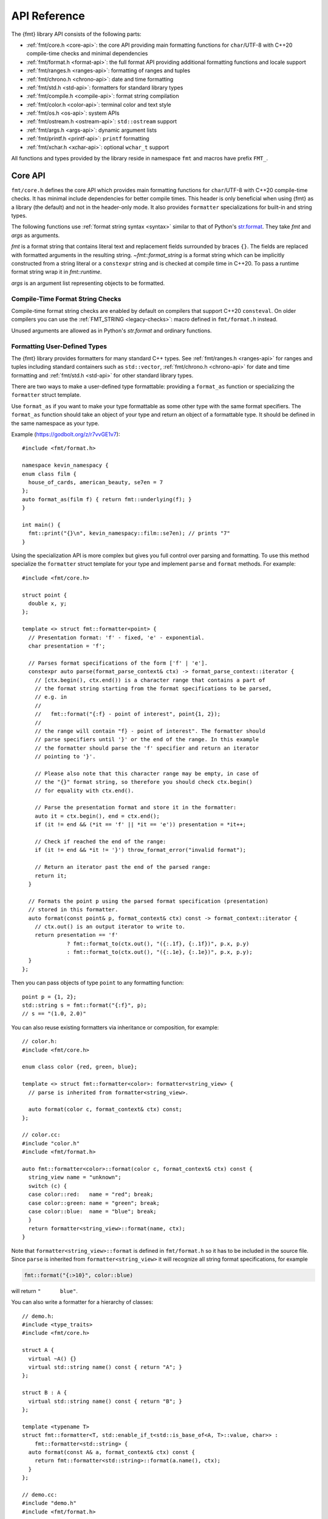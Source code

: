 .. _string-formatting-api:

*************
API Reference
*************

The {fmt} library API consists of the following parts:

* :ref:`fmt/core.h <core-api>`: the core API providing main formatting functions
  for ``char``/UTF-8 with C++20 compile-time checks and minimal dependencies
* :ref:`fmt/format.h <format-api>`: the full format API providing additional
  formatting functions and locale support
* :ref:`fmt/ranges.h <ranges-api>`: formatting of ranges and tuples
* :ref:`fmt/chrono.h <chrono-api>`: date and time formatting
* :ref:`fmt/std.h <std-api>`: formatters for standard library types
* :ref:`fmt/compile.h <compile-api>`: format string compilation
* :ref:`fmt/color.h <color-api>`: terminal color and text style
* :ref:`fmt/os.h <os-api>`: system APIs
* :ref:`fmt/ostream.h <ostream-api>`: ``std::ostream`` support
* :ref:`fmt/args.h <args-api>`: dynamic argument lists
* :ref:`fmt/printf.h <printf-api>`: ``printf`` formatting
* :ref:`fmt/xchar.h <xchar-api>`: optional ``wchar_t`` support 

All functions and types provided by the library reside in namespace ``fmt`` and
macros have prefix ``FMT_``.

.. _core-api:

Core API
========

``fmt/core.h`` defines the core API which provides main formatting functions
for ``char``/UTF-8 with C++20 compile-time checks. It has minimal include
dependencies for better compile times. This header is only beneficial when
using {fmt} as a library (the default) and not in the header-only mode.
It also provides ``formatter`` specializations for built-in and string types.

The following functions use :ref:`format string syntax <syntax>`
similar to that of Python's `str.format
<https://docs.python.org/3/library/stdtypes.html#str.format>`_.
They take *fmt* and *args* as arguments.

*fmt* is a format string that contains literal text and replacement fields
surrounded by braces ``{}``. The fields are replaced with formatted arguments
in the resulting string. `~fmt::format_string` is a format string which can be
implicitly constructed from a string literal or a ``constexpr`` string and is
checked at compile time in C++20. To pass a runtime format string wrap it in
`fmt::runtime`.

*args* is an argument list representing objects to be formatted.

.. _format:

.. doxygenfunction:: format(format_string<T...> fmt, T&&... args) -> std::string
.. doxygenfunction:: vformat(string_view fmt, format_args args) -> std::string

.. doxygenfunction:: format_to(OutputIt out, format_string<T...> fmt, T&&... args) -> OutputIt
.. doxygenfunction:: format_to_n(OutputIt out, size_t n, format_string<T...> fmt, T&&... args) -> format_to_n_result<OutputIt>
.. doxygenfunction:: formatted_size(format_string<T...> fmt, T&&... args) -> size_t

.. doxygenstruct:: fmt::format_to_n_result
   :members:

.. _print:

.. doxygenfunction:: fmt::print(format_string<T...> fmt, T&&... args)
.. doxygenfunction:: fmt::vprint(string_view fmt, format_args args)

.. doxygenfunction:: print(std::FILE *f, format_string<T...> fmt, T&&... args)
.. doxygenfunction:: vprint(std::FILE *f, string_view fmt, format_args args)

Compile-Time Format String Checks
---------------------------------

Compile-time format string checks are enabled by default on compilers
that support C++20 ``consteval``. On older compilers you can use the
:ref:`FMT_STRING <legacy-checks>`: macro defined in ``fmt/format.h`` instead.

Unused arguments are allowed as in Python's `str.format` and ordinary functions.

.. doxygenclass:: fmt::basic_format_string
   :members:

.. doxygentypedef:: fmt::format_string

.. doxygenfunction:: fmt::runtime(string_view) -> runtime_format_string<>

.. _udt:

Formatting User-Defined Types
-----------------------------

The {fmt} library provides formatters for many standard C++ types.
See :ref:`fmt/ranges.h <ranges-api>` for ranges and tuples including standard
containers such as ``std::vector``, :ref:`fmt/chrono.h <chrono-api>` for date
and time formatting and :ref:`fmt/std.h <std-api>` for other standard library
types.

There are two ways to make a user-defined type formattable: providing a
``format_as`` function or specializing the ``formatter`` struct template.

Use ``format_as`` if you want to make your type formattable as some other type
with the same format specifiers. The ``format_as`` function should take an
object of your type and return an object of a formattable type. It should be
defined in the same namespace as your type.

Example (https://godbolt.org/z/r7vvGE1v7)::

  #include <fmt/format.h>

  namespace kevin_namespacy {
  enum class film {
    house_of_cards, american_beauty, se7en = 7
  };
  auto format_as(film f) { return fmt::underlying(f); }
  }

  int main() {
    fmt::print("{}\n", kevin_namespacy::film::se7en); // prints "7"
  }

Using the specialization API is more complex but gives you full control over
parsing and formatting. To use this method specialize the ``formatter`` struct
template for your type and implement ``parse`` and ``format`` methods.
For example::

  #include <fmt/core.h>

  struct point {
    double x, y;
  };

  template <> struct fmt::formatter<point> {
    // Presentation format: 'f' - fixed, 'e' - exponential.
    char presentation = 'f';

    // Parses format specifications of the form ['f' | 'e'].
    constexpr auto parse(format_parse_context& ctx) -> format_parse_context::iterator {
      // [ctx.begin(), ctx.end()) is a character range that contains a part of
      // the format string starting from the format specifications to be parsed,
      // e.g. in
      //
      //   fmt::format("{:f} - point of interest", point{1, 2});
      //
      // the range will contain "f} - point of interest". The formatter should
      // parse specifiers until '}' or the end of the range. In this example
      // the formatter should parse the 'f' specifier and return an iterator
      // pointing to '}'.
      
      // Please also note that this character range may be empty, in case of
      // the "{}" format string, so therefore you should check ctx.begin()
      // for equality with ctx.end().

      // Parse the presentation format and store it in the formatter:
      auto it = ctx.begin(), end = ctx.end();
      if (it != end && (*it == 'f' || *it == 'e')) presentation = *it++;

      // Check if reached the end of the range:
      if (it != end && *it != '}') throw_format_error("invalid format");

      // Return an iterator past the end of the parsed range:
      return it;
    }

    // Formats the point p using the parsed format specification (presentation)
    // stored in this formatter.
    auto format(const point& p, format_context& ctx) const -> format_context::iterator {
      // ctx.out() is an output iterator to write to.
      return presentation == 'f'
                ? fmt::format_to(ctx.out(), "({:.1f}, {:.1f})", p.x, p.y)
                : fmt::format_to(ctx.out(), "({:.1e}, {:.1e})", p.x, p.y);
    }
  };

Then you can pass objects of type ``point`` to any formatting function::

  point p = {1, 2};
  std::string s = fmt::format("{:f}", p);
  // s == "(1.0, 2.0)"

You can also reuse existing formatters via inheritance or composition, for
example::

  // color.h:
  #include <fmt/core.h>

  enum class color {red, green, blue};

  template <> struct fmt::formatter<color>: formatter<string_view> {
    // parse is inherited from formatter<string_view>.

    auto format(color c, format_context& ctx) const;
  };

  // color.cc:
  #include "color.h"
  #include <fmt/format.h>

  auto fmt::formatter<color>::format(color c, format_context& ctx) const {
    string_view name = "unknown";
    switch (c) {
    case color::red:   name = "red"; break;
    case color::green: name = "green"; break;
    case color::blue:  name = "blue"; break;
    }
    return formatter<string_view>::format(name, ctx);
  }

Note that ``formatter<string_view>::format`` is defined in ``fmt/format.h`` so
it has to be included in the source file.
Since ``parse`` is inherited from ``formatter<string_view>`` it will recognize
all string format specifications, for example

.. code-block:: c++

   fmt::format("{:>10}", color::blue)

will return ``"      blue"``.

You can also write a formatter for a hierarchy of classes::

  // demo.h:
  #include <type_traits>
  #include <fmt/core.h>

  struct A {
    virtual ~A() {}
    virtual std::string name() const { return "A"; }
  };

  struct B : A {
    virtual std::string name() const { return "B"; }
  };

  template <typename T>
  struct fmt::formatter<T, std::enable_if_t<std::is_base_of<A, T>::value, char>> :
      fmt::formatter<std::string> {
    auto format(const A& a, format_context& ctx) const {
      return fmt::formatter<std::string>::format(a.name(), ctx);
    }
  };

  // demo.cc:
  #include "demo.h"
  #include <fmt/format.h>

  int main() {
    B b;
    A& a = b;
    fmt::print("{}", a); // prints "B"
  }

Providing both a ``formatter`` specialization and a ``format_as`` overload is
disallowed.

Named Arguments
---------------

.. doxygenfunction:: fmt::arg(const S&, const T&)

Named arguments are not supported in compile-time checks at the moment.

Argument Lists
--------------

You can create your own formatting function with compile-time checks and small
binary footprint, for example (https://godbolt.org/z/vajfWEG4b):

.. code:: c++

    #include <fmt/core.h>

    void vlog(const char* file, int line, fmt::string_view format,
              fmt::format_args args) {
      fmt::print("{}: {}: ", file, line);
      fmt::vprint(format, args);
    }

    template <typename... T>
    void log(const char* file, int line, fmt::format_string<T...> format, T&&... args) {
      vlog(file, line, format, fmt::make_format_args(args...));
    }

    #define MY_LOG(format, ...) log(__FILE__, __LINE__, format, __VA_ARGS__)

    MY_LOG("invalid squishiness: {}", 42);

Note that ``vlog`` is not parameterized on argument types which improves compile
times and reduces binary code size compared to a fully parameterized version.

.. doxygenfunction:: fmt::make_format_args(const Args&...)

.. doxygenclass:: fmt::format_arg_store
   :members:

.. doxygenclass:: fmt::basic_format_args
   :members:

.. doxygentypedef:: fmt::format_args

.. doxygenclass:: fmt::basic_format_arg
   :members:

.. doxygenclass:: fmt::basic_format_parse_context
   :members:

.. doxygenclass:: fmt::basic_format_context
   :members:

.. doxygentypedef:: fmt::format_context

.. _args-api:

Dynamic Argument Lists
----------------------

The header ``fmt/args.h`` provides ``dynamic_format_arg_store``, a builder-like
API that can be used to construct format argument lists dynamically.

.. doxygenclass:: fmt::dynamic_format_arg_store
   :members:

Compatibility
-------------

.. doxygenclass:: fmt::basic_string_view
   :members:

.. doxygentypedef:: fmt::string_view

.. _format-api:

Format API
==========

``fmt/format.h`` defines the full format API providing additional formatting
functions and locale support.

Literal-Based API
-----------------

The following user-defined literals are defined in ``fmt/format.h``.

.. doxygenfunction:: operator""_a()

Utilities
---------

.. doxygenfunction:: fmt::ptr(T p) -> const void*
.. doxygenfunction:: fmt::ptr(const std::unique_ptr<T, Deleter> &p) -> const void*
.. doxygenfunction:: fmt::ptr(const std::shared_ptr<T> &p) -> const void*

.. doxygenfunction:: fmt::underlying(Enum e) -> typename std::underlying_type<Enum>::type

.. doxygenfunction:: fmt::to_string(const T &value) -> std::string

.. doxygenfunction:: fmt::join(Range &&range, string_view sep) -> join_view<detail::iterator_t<Range>, detail::sentinel_t<Range>>

.. doxygenfunction:: fmt::join(It begin, Sentinel end, string_view sep) -> join_view<It, Sentinel>

.. doxygenfunction:: fmt::group_digits(T value) -> group_digits_view<T>

.. doxygenclass:: fmt::detail::buffer
   :members:

.. doxygenclass:: fmt::basic_memory_buffer
   :protected-members:
   :members:

System Errors
-------------

{fmt} does not use ``errno`` to communicate errors to the user, but it may call
system functions which set ``errno``. Users should not make any assumptions
about the value of ``errno`` being preserved by library functions.

.. doxygenfunction:: fmt::system_error

.. doxygenfunction:: fmt::format_system_error

Custom Allocators
-----------------

The {fmt} library supports custom dynamic memory allocators.
A custom allocator class can be specified as a template argument to
:class:`fmt::basic_memory_buffer`::

    using custom_memory_buffer = 
      fmt::basic_memory_buffer<char, fmt::inline_buffer_size, custom_allocator>;

It is also possible to write a formatting function that uses a custom
allocator::

    using custom_string =
      std::basic_string<char, std::char_traits<char>, custom_allocator>;

    custom_string vformat(custom_allocator alloc, fmt::string_view format_str,
                          fmt::format_args args) {
      auto buf = custom_memory_buffer(alloc);
      fmt::vformat_to(std::back_inserter(buf), format_str, args);
      return custom_string(buf.data(), buf.size(), alloc);
    }

    template <typename ...Args>
    inline custom_string format(custom_allocator alloc,
                                fmt::string_view format_str,
                                const Args& ... args) {
      return vformat(alloc, format_str, fmt::make_format_args(args...));
    }

The allocator will be used for the output container only. Formatting functions
normally don't do any allocations for built-in and string types except for
non-default floating-point formatting that occasionally falls back on
``sprintf``.

Locale
------

All formatting is locale-independent by default. Use the ``'L'`` format
specifier to insert the appropriate number separator characters from the
locale::

  #include <fmt/core.h>
  #include <locale>

  std::locale::global(std::locale("en_US.UTF-8"));
  auto s = fmt::format("{:L}", 1000000);  // s == "1,000,000"

``fmt/format.h`` provides the following overloads of formatting functions that
take ``std::locale`` as a parameter. The locale type is a template parameter to
avoid the expensive ``<locale>`` include.

.. doxygenfunction:: format(const Locale& loc, format_string<T...> fmt, T&&... args) -> std::string
.. doxygenfunction:: format_to(OutputIt out, const Locale& loc, format_string<T...> fmt, T&&... args) -> OutputIt
.. doxygenfunction:: formatted_size(const Locale& loc, format_string<T...> fmt, T&&... args) -> size_t

.. _legacy-checks:

Legacy Compile-Time Format String Checks
----------------------------------------

``FMT_STRING`` enables compile-time checks on older compilers. It requires C++14
or later and is a no-op in C++11.

.. doxygendefine:: FMT_STRING

To force the use of legacy compile-time checks, define the preprocessor variable
``FMT_ENFORCE_COMPILE_STRING``. When set, functions accepting ``FMT_STRING``
will fail to compile with regular strings.

.. _ranges-api:

Range and Tuple Formatting
==========================

The library also supports convenient formatting of ranges and tuples::

  #include <fmt/ranges.h>

  std::tuple<char, int, float> t{'a', 1, 2.0f};
  // Prints "('a', 1, 2.0)"
  fmt::print("{}", t);


NOTE: currently, the overload of ``fmt::join`` for iterables exists in the main
``format.h`` header, but expect this to change in the future.

Using ``fmt::join``, you can separate tuple elements with a custom separator::

  #include <fmt/ranges.h>

  std::tuple<int, char> t = {1, 'a'};
  // Prints "1, a"
  fmt::print("{}", fmt::join(t, ", "));

.. _chrono-api:

Date and Time Formatting
========================

``fmt/chrono.h`` provides formatters for

* `std::chrono::duration <https://en.cppreference.com/w/cpp/chrono/duration>`_
* `std::chrono::time_point
  <https://en.cppreference.com/w/cpp/chrono/time_point>`_
* `std::tm <https://en.cppreference.com/w/cpp/chrono/c/tm>`_

The format syntax is described in :ref:`chrono-specs`.

**Example**::

  #include <fmt/chrono.h>

  int main() {
    std::time_t t = std::time(nullptr);

    // Prints "The date is 2020-11-07." (with the current date):
    fmt::print("The date is {:%Y-%m-%d}.", fmt::localtime(t));

    using namespace std::literals::chrono_literals;

    // Prints "Default format: 42s 100ms":
    fmt::print("Default format: {} {}\n", 42s, 100ms);

    // Prints "strftime-like format: 03:15:30":
    fmt::print("strftime-like format: {:%H:%M:%S}\n", 3h + 15min + 30s);
  }

.. doxygenfunction:: localtime(std::time_t time)

.. doxygenfunction:: gmtime(std::time_t time)

.. _std-api:

Standard Library Types Formatting
=================================

``fmt/std.h`` provides formatters for:

* `std::filesystem::path <https://en.cppreference.com/w/cpp/filesystem/path>`_
* `std::thread::id <https://en.cppreference.com/w/cpp/thread/thread/id>`_
* `std::monostate <https://en.cppreference.com/w/cpp/utility/variant/monostate>`_
* `std::variant <https://en.cppreference.com/w/cpp/utility/variant/variant>`_
* `std::optional <https://en.cppreference.com/w/cpp/utility/optional>`_

Formatting Variants
-------------------

A ``std::variant`` is only formattable if every variant alternative is formattable, and requires the
``__cpp_lib_variant`` `library feature <https://en.cppreference.com/w/cpp/feature_test>`_.
  
**Example**::

  #include <fmt/std.h>

  std::variant<char, float> v0{'x'};
  // Prints "variant('x')"
  fmt::print("{}", v0);

  std::variant<std::monostate, char> v1;
  // Prints "variant(monostate)"

.. _compile-api:

Format String Compilation
=========================

``fmt/compile.h`` provides format string compilation enabled via the
``FMT_COMPILE`` macro or the ``_cf`` user-defined literal. Format strings
marked with ``FMT_COMPILE`` or ``_cf`` are parsed, checked and converted into
efficient formatting code at compile-time. This supports arguments of built-in
and string types as well as user-defined types with ``format`` functions taking
the format context type as a template parameter in their ``formatter``
specializations. For example::

  template <> struct fmt::formatter<point> {
    constexpr auto work(format_parse_context& ctx);

    template <typename FormatContext>
    auto format(const point& p, FormatContext& ctx) const;
  };

Format string compilation can generate more binary code compared to the default
API and is only recommended in places where formatting is a performance
bottleneck.

.. doxygendefine:: FMT_COMPILE

.. doxygenfunction:: operator""_cf()

.. _color-api:

Terminal Color and Text Style
=============================

``fmt/color.h`` provides support for terminal color and text style output.

.. doxygenfunction:: print(const text_style &ts, const S &format_str, const Args&... args)

.. doxygenfunction:: fg(detail::color_type)

.. doxygenfunction:: bg(detail::color_type)

.. doxygenfunction:: styled(const T& value, text_style ts)

.. _os-api:

System APIs
===========

.. doxygenclass:: fmt::ostream
   :members:

.. doxygenfunction:: fmt::windows_error
   :members:

.. _ostream-api:

``std::ostream`` Support
========================

``fmt/ostream.h`` provides ``std::ostream`` support including formatting of
user-defined types that have an overloaded insertion operator (``operator<<``).
In order to make a type formattable via ``std::ostream`` you should provide a
``formatter`` specialization inherited from ``ostream_formatter``::

  #include <fmt/ostream.h>

  struct date {
    int year, month, day;

    friend std::ostream& operator<<(std::ostream& os, const date& d) {
      return os << d.year << '-' << d.month << '-' << d.day;
    }
  };

  template <> struct fmt::formatter<date> : ostream_formatter {};

  std::string s = fmt::format("The date is {}", date{2012, 12, 9});
  // s == "The date is 2012-12-9"

.. doxygenfunction:: streamed(const T &)

.. doxygenfunction:: print(std::ostream &os, format_string<T...> fmt, T&&... args)

.. _printf-api:

``printf`` Formatting
=====================

The header ``fmt/printf.h`` provides ``printf``-like formatting functionality.
The following functions use `printf format string syntax
<https://pubs.opengroup.org/onlinepubs/009695399/functions/fprintf.html>`_ with
the POSIX extension for positional arguments. Unlike their standard
counterparts, the ``fmt`` functions are type-safe and throw an exception if an
argument type doesn't match its format specification.

.. doxygenfunction:: printf(string_view fmt, const T&... args) -> int

.. doxygenfunction:: fprintf(std::FILE *f, const S &fmt, const T&... args) -> int

.. doxygenfunction:: sprintf(const S&, const T&...)

.. _xchar-api:

``wchar_t`` Support
===================

The optional header ``fmt/xchar.h`` provides support for ``wchar_t`` and exotic
character types.

.. doxygenstruct:: fmt::is_char

.. doxygentypedef:: fmt::wstring_view

.. doxygentypedef:: fmt::wformat_context

.. doxygenfunction:: fmt::to_wstring(const T &value)

Compatibility with C++20 ``std::format``
========================================

{fmt} implements nearly all of the `C++20 formatting library
<https://en.cppreference.com/w/cpp/utility/format>`_ with the following
differences:

* Names are defined in the ``fmt`` namespace instead of ``std`` to avoid
  collisions with standard library implementations.
* Width calculation doesn't use grapheme clusterization. The latter has been
  implemented in a separate branch but hasn't been integrated yet.
* Most C++20 chrono types are not supported yet.
